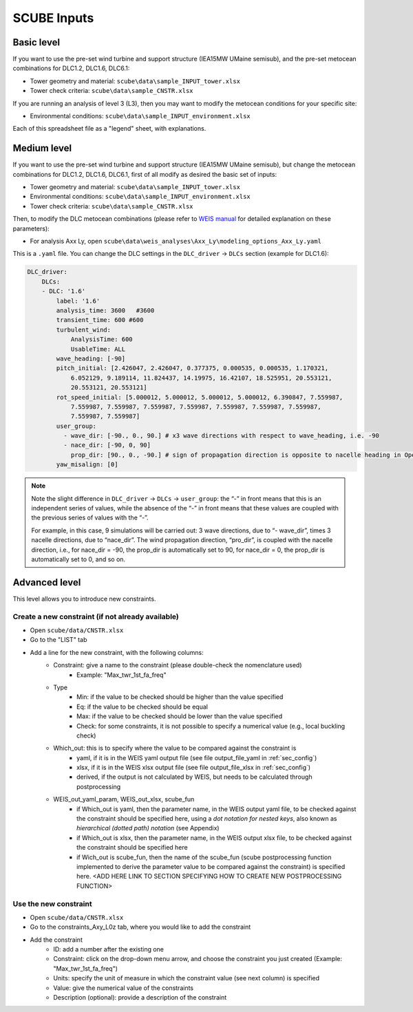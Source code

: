 SCUBE Inputs
============

Basic level
-----------

If you want to use the pre-set wind turbine and support structure (IEA15MW UMaine semisub), and the pre-set metocean combinations for DLC1.2, DLC1.6, DLC6.1:

- Tower geometry and material: ``scube\data\sample_INPUT_tower.xlsx``
- Tower check criteria: ``scube\data\sample_CNSTR.xlsx``

If you are running an analysis of level 3 (L3), then you may want to modify the metocean conditions for your specific site:

- Environmental conditions: ``scube\data\sample_INPUT_environment.xlsx``

Each of this spreadsheet file as a "legend" sheet, with explanations.

Medium level
------------
If you want to use the pre-set wind turbine and support structure (IEA15MW UMaine semisub), but change the metocean combinations for DLC1.2, DLC1.6, DLC6.1, first of all modify as desired the basic set of inputs:

- Tower geometry and material: ``scube\data\sample_INPUT_tower.xlsx``
- Environmental conditions: ``scube\data\sample_INPUT_environment.xlsx``
- Tower check criteria: ``scube\data\sample_CNSTR.xlsx``

Then, to modify the DLC metocean combinations (please refer to `WEIS manual <https://weis.readthedocs.io/en/latest/dlc_generator.html>`__ for detailed explanation on these parameters):

- For analysis Axx Ly, open ``scube\data\weis_analyses\Axx_Ly\modeling_options_Axx_Ly.yaml``

This is a ``.yaml`` file. You can change the DLC settings in the ``DLC_driver`` → ``DLCs`` section (example for DLC1.6):

.. code:: yaml

   DLC_driver:
       DLCs:
       - DLC: '1.6'
           label: '1.6'
           analysis_time: 3600   #3600
           transient_time: 600 #600
           turbulent_wind:
               AnalysisTime: 600
               UsableTime: ALL
           wave_heading: [-90]
           pitch_initial: [2.426047, 2.426047, 0.377375, 0.000535, 0.000535, 1.170321,
               6.052129, 9.189114, 11.824437, 14.19975, 16.42107, 18.525951, 20.553121,
               20.553121, 20.553121]
           rot_speed_initial: [5.000012, 5.000012, 5.000012, 5.000012, 6.390847, 7.559987,
               7.559987, 7.559987, 7.559987, 7.559987, 7.559987, 7.559987, 7.559987,
               7.559987, 7.559987]
           user_group:
             - wave_dir: [-90., 0., 90.] # x3 wave directions with respect to wave_heading, i.e. -90
             - nace_dir: [-90, 0, 90]
               prop_dir: [90., 0., -90.] # sign of propagation direction is opposite to nacelle heading in OpenFAST
           yaw_misalign: [0]

.. note::
   Note the slight difference in ``DLC_driver`` → ``DLCs`` → ``user_group``: the “-” in front means that this is an independent series of values, while the absence of the “-” in front means that these values are coupled with the previous series of values with the “-”.
   
   For example, in this case, 9 simulations will be carried out: 3 wave directions, due to “- wave_dir”, times 3 nacelle directions, due to “nace_dir”. The wind propagation direction, “pro_dir”, is coupled with the nacelle direction, i.e., for nace_dir = -90, the prop_dir is automatically set to 90, for nace_dir = 0, the prop_dir is automatically set to 0, and so on.

Advanced level
--------------

This level allows you to introduce new constraints.

Create a new constraint (if not already available)
^^^^^^^^^^^^^^^^^^^^^^^^^^^^^^^^^^^^^^^^^^^^^^^^^

- Open ``scube/data/CNSTR.xlsx``
- Go to the "LIST" tab
- Add a line for the new constraint, with the following columns:
   - Constraint: give a name to the constraint (please double-check the nomenclature used)
      - Example: "Max_twr_1st_fa_freq"
   - Type
      - Min: if the value to be checked should be higher than the value specified
      - Eq: if the value to be checked should be equal
      - Max: if the value to be checked should be lower than the value specified
      - Check: for some constraints, it is not possible to specify a numerical value (e.g., local buckling check)
   - Which_out: this is to specify where the value to be compared against the constraint is
      - yaml, if it is in the WEIS yaml output file (see file output_file_yaml in :ref:`sec_config`)
      - xlsx, if it is in the WEIS xlsx output file (see file output_file_xlsx in :ref:`sec_config`)
      - derived, if the output is not calculated by WEIS, but needs to be calculated through postprocessing
   - WEIS_out_yaml_param, WEIS_out_xlsx, scube_fun
      - if Which_out is yaml, then the parameter name, in the WEIS  output yaml file, to be checked against the constraint should be specified here, using a *dot notation for nested keys*, also known as *hierarchical (dotted path) notation* (see Appendix)
      - if Which_out is xlsx, then the parameter name, in the WEIS output xlsx file, to be checked against the constraint should be specified here
      - if Wich_out is scube_fun, then the name of the scube_fun (scube postprocessing function implemented to derive the parameter value to be compared against the constraint) is specified here. <ADD HERE LINK TO SECTION SPECIFYING HOW TO CREATE NEW POSTPROCESSING FUNCTION>

Use the new constraint
^^^^^^^^^^^^^^^^^^^^^^

- Open ``scube/data/CNSTR.xlsx``
- Go to the constraints_Axy_L0z tab, where you would like to add the constraint
- Add the constraint
   - ID: add a number after the existing one
   - Constraint: click on the drop-down menu arrow, and choose the constraint you just created (Example: "Max_twr_1st_fa_freq")
   - Units: specify the unit of measure in which the constraint value (see next column) is specified
   - Value: give the numerical value of the constraints
   - Description (optional): provide a description of the constraint
